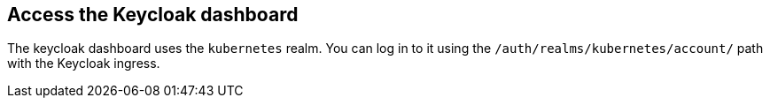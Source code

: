 == Access the Keycloak dashboard

The keycloak dashboard uses the `kubernetes` realm. You can log in to it using
the `/auth/realms/kubernetes/account/` path with the Keycloak ingress.
